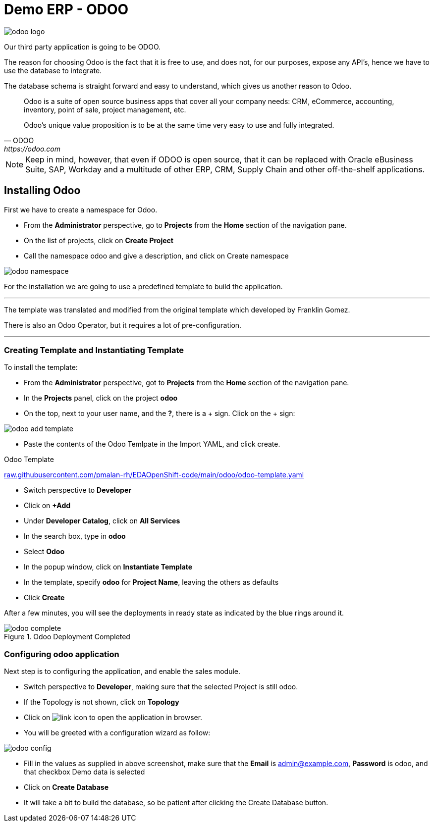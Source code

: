 = Demo ERP - ODOO

:doctype: book
:icons: font
:hide-uri-scheme:
:source-highlighter: coderay

image::odoo-logo.png[]

Our third party application is going to be ODOO.

The reason for choosing Odoo is the fact that it is free to use, and does not, for our purposes, expose any API's, hence we have to use the database to integrate. 

The database schema is straight forward and easy to understand, which gives us another reason to Odoo.

[quote, ODOO, https://odoo.com]
____
Odoo is a suite of open source business apps that cover all your company needs: CRM, eCommerce, accounting, inventory, point of sale, project management, etc.

Odoo's unique value proposition is to be at the same time very easy to use and fully integrated.
____



[NOTE]
Keep in mind, however, that even if ODOO is open source, that it can be replaced with Oracle eBusiness Suite, SAP, Workday and a multitude of other ERP, CRM, Supply Chain and other off-the-shelf applications.

== Installing Odoo

First we have to create a namespace for Odoo.

- From the *Administrator* perspective, go to *Projects* from the *Home* section of the navigation pane.
- On the list of projects, click on *Create Project*
- Call the namespace odoo and give a description, and click on Create namespace

image::odoo-namespace.png[]


For the installation we are going to use a predefined template to build the application.


[note]
___
The template was translated and modified from the original template which developed by Franklin Gomez.

There is also an Odoo Operator, but it requires a lot of pre-configuration.

___

=== Creating Template and Instantiating Template

To install the template:

- From the *Administrator* perspective, got to *Projects* from the *Home* section of the navigation pane.
- In the *Projects* panel, click on the project *odoo*
- On the top, next to your user name, and the *?*, there is a + sign. Click on the + sign:

image::odoo-add-template.png[]

- Paste the contents of the Odoo Temlpate in the Import YAML, and click create.

.Odoo Template
https://raw.githubusercontent.com/pmalan-rh/EDAOpenShift-code/main/odoo/odoo-template.yaml

- Switch perspective to *Developer*
- Click on *+Add*
- Under *Developer Catalog*, click on *All Services*
- In the search box, type in *odoo*
- Select *Odoo*
- In the popup window, click on *Instantiate Template*
- In the template, specify *odoo* for *Project Name*, leaving the others as defaults
- Click *Create*

After a few minutes, you will see the deployments in ready state as indicated by the blue rings around it.

.Odoo Deployment Completed

image::odoo-complete.png[]

=== Configuring odoo application

Next step is to configuring the application, and enable the sales module.

- Switch perspective to *Developer*, making sure that the selected Project is still odoo.
- If the Topology is not shown, click on *Topology*
- Click on image:link.png[link] icon to open the application in browser.
- You will be greeted with a configuration wizard as follow:

image:odoo-config.png[]

- Fill in the values as supplied in above screenshot, make sure that the *Email* is admin@example.com,  *Password* is odoo, and that checkbox Demo data is selected
- Click on *Create Database*
- It will take a bit to build the database, so be patient after clicking the Create Database button.
